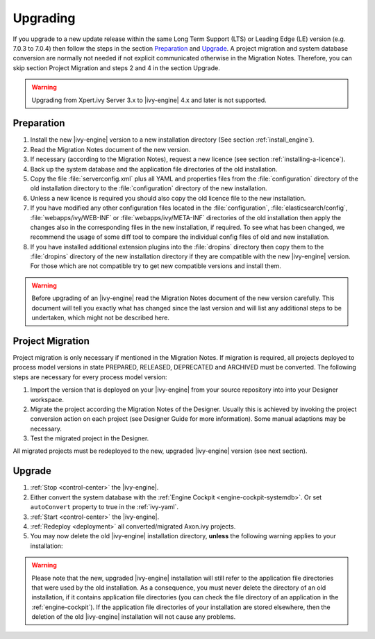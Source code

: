 Upgrading
=========

If you upgrade to a new update release within the same Long Term Support (LTS)
or Leading Edge (LE) version (e.g. 7.0.3 to 7.0.4) then follow the steps in the
section `Preparation`_ and `Upgrade`_. A project migration and system database
conversion are normally not needed if not explicit communicated otherwise in the
Migration Notes. Therefore, you can skip section Project Migration and steps 2
and 4 in the section Upgrade.

.. WARNING::
    Upgrading from Xpert.ivy Server 3.x to |ivy-engine| 4.x and later is not
    supported.

Preparation
-----------

#. Install the new |ivy-engine| version to a new installation directory (See
   section :ref:`install_engine`).
#. Read the Migration Notes document of the new version.
#. If necessary (according to the Migration Notes), request a new licence (see
   section :ref:`installing-a-licence`).
#. Back up the system database and the application file directories of the old
   installation.
#. Copy the file :file:`serverconfig.xml` plus all YAML and properties files from the
   :file:`configuration` directory of the old installation directory to the
   :file:`configuration` directory of the new installation.
#. Unless a new licence is required you should also copy the old licence file to
   the new installation.
#. If you have modified any other configuration files located in the
   :file:`configuration`, :file:`elasticsearch/config`,
   :file:`webapps/ivy/WEB-INF` or :file:`webapps/ivy/META-INF` directories of
   the old installation then apply the changes also in the corresponding files in the new
   installation, if required. To see what has been changed, we recommend the
   usage of some diff tool to compare the individual config files of old and new
   installation.
#. If you have installed additional extension plugins into the :file:`dropins`
   directory then copy them to the :file:`dropins` directory of the new
   installation directory if they are compatible with the new |ivy-engine|
   version. For those which are not compatible try to get new compatible
   versions and install them.

.. WARNING::
    Before upgrading of an |ivy-engine| read the Migration Notes document of
    the new version carefully. This document will tell you exactly what has
    changed since the last version and will list any additional steps to be
    undertaken, which might not be described here.

Project Migration
-----------------

Project migration is only necessary if mentioned in the Migration Notes. If
migration is required, all projects deployed to process model versions in state
PREPARED, RELEASED, DEPRECATED and ARCHIVED must be converted. The following
steps are necessary for every process model version:

#. Import the version that is deployed on your |ivy-engine| from your source repository
   into into your Designer workspace.
#. Migrate the project according the Migration Notes of the Designer. Usually
   this is achieved by invoking the project conversion action on each project
   (see Designer Guide for more information). Some manual adaptions may be
   necessary.
#. Test the migrated project in the Designer.

All migrated projects must be redeployed to the new, upgraded |ivy-engine| version
(see next section).


Upgrade
-------

#. :ref:`Stop <control-center>` the |ivy-engine|.
#. Either convert the system database with the :ref:`Engine Cockpit <engine-cockpit-systemdb>`.
   Or set ``autoConvert`` property to true in the :ref:`ivy-yaml`.
#. :ref:`Start <control-center>` the |ivy-engine|.
#. :ref:`Redeploy <deployment>` all converted/migrated Axon.ivy projects.
#. You may now delete the old |ivy-engine| installation directory, **unless** the
   following warning applies to your installation:

.. WARNING::
    Please note that the new, upgraded |ivy-engine| installation will still refer to
    the application file directories that were used by the old installation. As
    a consequence, you must never delete the directory of an old installation,
    if it contains application file directories (you can check the file
    directory of an application in the :ref:`engine-cockpit`). 
    If the application file directories of your
    installation are stored elsewhere, then the deletion of the old |ivy-engine|
    installation will not cause any problems.
